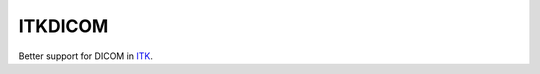 ITKDICOM
========

.. image:: https://circleci.com/gh/KitwareMedical/ITKDICOM/tree/master.svg?style=svg
    :target: https://circleci.com/gh/KitwareMedical/ITKDICOM/tree/master

Better support for DICOM in `ITK <https://itk.org/>`_.
